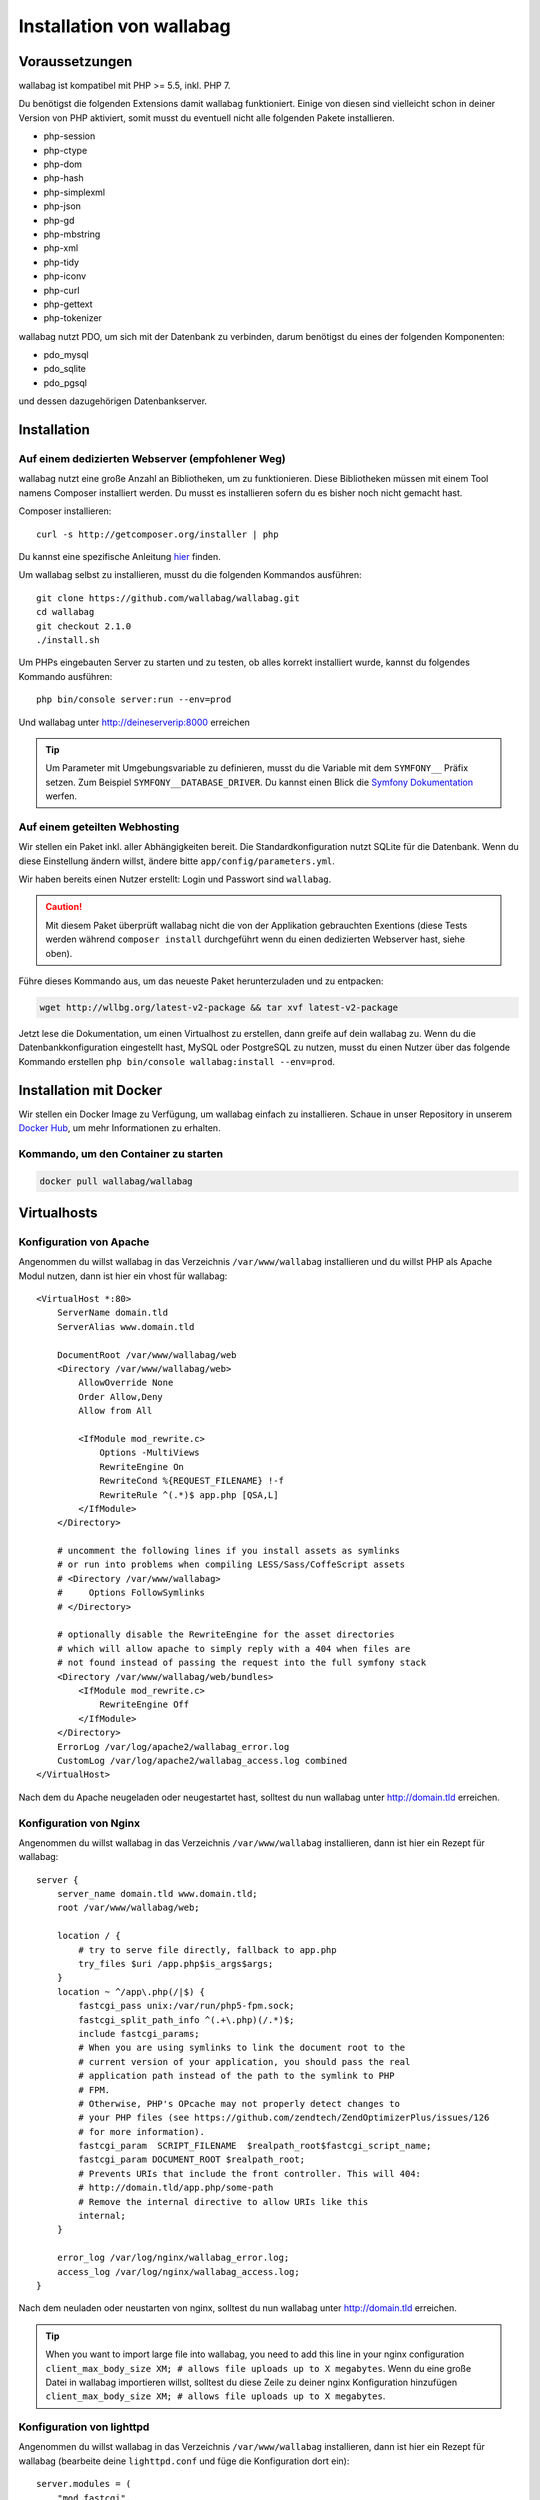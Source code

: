 Installation von wallabag
=========================

Voraussetzungen
---------------

wallabag ist kompatibel mit PHP >= 5.5, inkl. PHP 7.

Du benötigst die folgenden Extensions damit wallabag funktioniert. Einige von diesen sind vielleicht schon in deiner Version von PHP aktiviert, somit musst du eventuell
nicht alle folgenden Pakete installieren.

- php-session
- php-ctype
- php-dom
- php-hash
- php-simplexml
- php-json
- php-gd
- php-mbstring
- php-xml
- php-tidy
- php-iconv
- php-curl
- php-gettext
- php-tokenizer

wallabag nutzt PDO, um sich mit der Datenbank zu verbinden, darum benötigst du eines der folgenden Komponenten:

- pdo_mysql
- pdo_sqlite
- pdo_pgsql

und dessen dazugehörigen Datenbankserver.

Installation
------------

Auf einem dedizierten Webserver (empfohlener Weg)
~~~~~~~~~~~~~~~~~~~~~~~~~~~~~~~~~~~~~~~~~~~~~~~~~

wallabag nutzt eine große Anzahl an Bibliotheken, um zu funktionieren. Diese Bibliotheken müssen mit einem Tool namens Composer installiert werden. Du musst es installieren sofern du es bisher noch nicht gemacht hast.

Composer installieren:

::

    curl -s http://getcomposer.org/installer | php

Du kannst eine spezifische Anleitung `hier <https://getcomposer.org/doc/00-intro.md>`__ finden.

Um wallabag selbst zu installieren, musst du die folgenden Kommandos ausführen:

::

    git clone https://github.com/wallabag/wallabag.git
    cd wallabag
    git checkout 2.1.0
    ./install.sh

Um PHPs eingebauten Server zu starten und zu testen, ob alles korrekt installiert wurde, kannst du folgendes Kommando ausführen:

::

    php bin/console server:run --env=prod

Und wallabag unter http://deineserverip:8000 erreichen

.. tip::

    Um Parameter mit Umgebungsvariable zu definieren, musst du die Variable mit dem ``SYMFONY__`` Präfix setzen. Zum Beispiel ``SYMFONY__DATABASE_DRIVER``. Du kannst einen Blick die `Symfony Dokumentation <http://symfony.com/doc/current/cookbook/configuration/external_parameters.html>`__ werfen.

Auf einem geteilten Webhosting
~~~~~~~~~~~~~~~~~~~~~~~~~~~~~~

Wir stellen ein Paket inkl. aller Abhängigkeiten bereit.
Die Standardkonfiguration nutzt SQLite für die Datenbank. Wenn du diese Einstellung ändern willst, ändere bitte ``app/config/parameters.yml``.

Wir haben bereits einen Nutzer erstellt: Login und Passwort sind ``wallabag``.

.. caution:: Mit diesem Paket überprüft wallabag nicht die von der Applikation gebrauchten Exentions (diese Tests werden während ``composer install`` durchgeführt wenn du einen dedizierten Webserver hast, siehe oben).

Führe dieses Kommando aus, um das neueste Paket herunterzuladen und zu entpacken:

.. code-block:: bash

    wget http://wllbg.org/latest-v2-package && tar xvf latest-v2-package

Jetzt lese die Dokumentation, um einen Virtualhost zu erstellen, dann greife auf dein wallabag zu.
Wenn du die Datenbankkonfiguration eingestellt hast, MySQL oder PostgreSQL zu nutzen, musst du einen Nutzer über das folgende Kommando erstellen ``php bin/console wallabag:install --env=prod``.

Installation mit Docker
------------------------

Wir stellen ein Docker Image zu Verfügung, um wallabag einfach zu installieren. Schaue in unser Repository in unserem `Docker Hub <https://hub.docker.com/r/wallabag/wallabag/>`__, um mehr Informationen zu erhalten.

Kommando, um den Container zu starten
~~~~~~~~~~~~~~~~~~~~~~~~~~~~~~~~~~~~~

.. code-block:: bash

    docker pull wallabag/wallabag

Virtualhosts
------------

Konfiguration von Apache
~~~~~~~~~~~~~~~~~~~~~~~

Angenommen du willst wallabag in das Verzeichnis ``/var/www/wallabag`` installieren und du willst PHP als Apache Modul nutzen, dann ist hier ein vhost für wallabag:

::

    <VirtualHost *:80>
        ServerName domain.tld
        ServerAlias www.domain.tld

        DocumentRoot /var/www/wallabag/web
        <Directory /var/www/wallabag/web>
            AllowOverride None
            Order Allow,Deny
            Allow from All

            <IfModule mod_rewrite.c>
                Options -MultiViews
                RewriteEngine On
                RewriteCond %{REQUEST_FILENAME} !-f
                RewriteRule ^(.*)$ app.php [QSA,L]
            </IfModule>
        </Directory>

        # uncomment the following lines if you install assets as symlinks
        # or run into problems when compiling LESS/Sass/CoffeScript assets
        # <Directory /var/www/wallabag>
        #     Options FollowSymlinks
        # </Directory>

        # optionally disable the RewriteEngine for the asset directories
        # which will allow apache to simply reply with a 404 when files are
        # not found instead of passing the request into the full symfony stack
        <Directory /var/www/wallabag/web/bundles>
            <IfModule mod_rewrite.c>
                RewriteEngine Off
            </IfModule>
        </Directory>
        ErrorLog /var/log/apache2/wallabag_error.log
        CustomLog /var/log/apache2/wallabag_access.log combined
    </VirtualHost>

Nach dem du Apache neugeladen oder neugestartet hast, solltest du nun wallabag unter http://domain.tld erreichen.

Konfiguration von Nginx
~~~~~~~~~~~~~~~~~~~~~~~

Angenommen du willst wallabag in das Verzeichnis ``/var/www/wallabag`` installieren, dann ist hier ein Rezept für wallabag:

::

    server {
        server_name domain.tld www.domain.tld;
        root /var/www/wallabag/web;

        location / {
            # try to serve file directly, fallback to app.php
            try_files $uri /app.php$is_args$args;
        }
        location ~ ^/app\.php(/|$) {
            fastcgi_pass unix:/var/run/php5-fpm.sock;
            fastcgi_split_path_info ^(.+\.php)(/.*)$;
            include fastcgi_params;
            # When you are using symlinks to link the document root to the
            # current version of your application, you should pass the real
            # application path instead of the path to the symlink to PHP
            # FPM.
            # Otherwise, PHP's OPcache may not properly detect changes to
            # your PHP files (see https://github.com/zendtech/ZendOptimizerPlus/issues/126
            # for more information).
            fastcgi_param  SCRIPT_FILENAME  $realpath_root$fastcgi_script_name;
            fastcgi_param DOCUMENT_ROOT $realpath_root;
            # Prevents URIs that include the front controller. This will 404:
            # http://domain.tld/app.php/some-path
            # Remove the internal directive to allow URIs like this
            internal;
        }

        error_log /var/log/nginx/wallabag_error.log;
        access_log /var/log/nginx/wallabag_access.log;
    }

Nach dem neuladen oder neustarten von nginx, solltest du nun wallabag unter http://domain.tld erreichen.

.. tip::

    When you want to import large file into wallabag, you need to add this line in your nginx configuration ``client_max_body_size XM; # allows file uploads up to X megabytes``.
    Wenn du eine große Datei in wallabag importieren willst, solltest du diese Zeile zu deiner nginx Konfiguration hinzufügen ``client_max_body_size XM; # allows file uploads up to X megabytes``.

Konfiguration von lighttpd
~~~~~~~~~~~~~~~~~~~~~~~~~

Angenommen du willst wallabag in das Verzeichnis ``/var/www/wallabag`` installieren, dann ist hier ein Rezept für wallabag (bearbeite deine ``lighttpd.conf`` und füge die Konfiguration dort ein):

::

    server.modules = (
        "mod_fastcgi",
        "mod_access",
        "mod_alias",
        "mod_compress",
        "mod_redirect",
        "mod_rewrite",
    )
    server.document-root = "/var/www/wallabag/web"
    server.upload-dirs = ( "/var/cache/lighttpd/uploads" )
    server.errorlog = "/var/log/lighttpd/error.log"
    server.pid-file = "/var/run/lighttpd.pid"
    server.username = "www-data"
    server.groupname = "www-data"
    server.port = 80
    server.follow-symlink = "enable"
    index-file.names = ( "index.php", "index.html", "index.lighttpd.html")
    url.access-deny = ( "~", ".inc" )
    static-file.exclude-extensions = ( ".php", ".pl", ".fcgi" )
    compress.cache-dir = "/var/cache/lighttpd/compress/"
    compress.filetype = ( "application/javascript", "text/css", "text/html", "text/plain" )
    include_shell "/usr/share/lighttpd/use-ipv6.pl " + server.port
    include_shell "/usr/share/lighttpd/create-mime.assign.pl"
    include_shell "/usr/share/lighttpd/include-conf-enabled.pl"
    dir-listing.activate = "disable"

    url.rewrite-if-not-file = (
        "^/([^?]*)(?:\?(.*))?" => "/app.php?$1&$2",
        "^/([^?]*)" => "/app.php?=$1",
    )

Rechte, um das Projektverzeichnis zu betreten
---------------------------------------------

Testumgebung
~~~~~~~~~~~~

Wenn wir nur wallabag testen wollen, führen wir nur das Kommando ``php bin/console server:run --env=prod`` aus, um unsere wallabag Instanz zu starten und alles wird geschmeidig laufen, weil der Nutzer, der das Projekt gestartet hat, den aktuellen Ordner ohne Probleme betreten kann.

Produktionsumgebung
~~~~~~~~~~~~~~~~~~~

Sobald wir Apache oder Nginx nutzen, um unsere wallabag Instanz zu erreichen, und nicht das Kommando ``php bin/console server:run --env=prod`` nutzen, sollten wir dafür sorgen, die Rechte vernünftig zu vergeben, um die Ordner des Projektes zu schützen.

Um dies zu machen, muss der Ordner, bekannt als ``DocumentRoot`` (bei Apache) oder ``root`` (bei Nginx), von dem Apache-/Nginx-Nutzer zugänglich sein. Sein Name ist meist ``www-data``, ``apache`` oder ``nobody`` (abhängig vom genutzten Linuxsystem).

Der Ordner ``/var/www/wallabag/web`` musst dem letztgenannten zugänglich sein. Aber dies könnte nicht genug sein, wenn wir nur auf diesen Ordner achten, weil wir eine leere Seite sehen könnten oder einen Fehler 500, wenn wir die Homepage des Projekt öffnen.

Dies kommt daher, dass wir die gleichen Rechte dem Ordner ``/var/www/wallabag/var`` geben müssen, so wie wir es für den Ordner ``/var/www/wallabag/web`` gemacht haben. Somit beheben wir das Problem mit dem folgenden Kommando:

.. code-block:: bash

   chown -R www-data:www-data /var/www/wallabag/var

Es muss analog für die folgenden Ordner ausgeführt werden

* /var/www/wallabag/bin/
* /var/www/wallabag/app/config/
* /var/www/wallabag/vendor/
* /var/www/wallabag/data/

durch Eingabe der Kommandos

.. code-block:: bash

   chown -R www-data:www-data /var/www/wallabag/bin
   chown -R www-data:www-data /var/www/wallabag/app/config
   chown -R www-data:www-data /var/www/wallabag/vendor
   chown -R www-data:www-data /var/www/wallabag/data/

ansonsten wirst du früher oder später folgenden Fehlermeldung sehen:

.. code-block:: bash

    Unable to write to the "bin" directory.
    file_put_contents(app/config/parameters.yml): failed to open stream: Permission denied
    file_put_contents(/.../wallabag/vendor/autoload.php): failed to open stream: Permission denied

Zusätzliche Regeln für SELinux
~~~~~~~~~~~~~~~~~~~~~~~~~~~~~~

Wenn SELinux in deinem System aktiviert ist, wirst du zusätzliche Kontexte konfigurieren müssen damit wallabag ordentlich funktioniert. Um zu testen, ob SELinux aktiviert ist, führe einfach folgendes aus:

``getenforce``

Dies wird ``Enforcing`` ausgeben, wenn SELinux aktiviert ist. Einen neuen Kontext zu erstellen, erfordert die folgende Syntax:

``semanage fcontext -a -t <context type> <full path>``

Zum Beispiel:

``semanage fcontext -a -t httpd_sys_content_t "/var/www/wallabag(/.*)?"``

Dies wird rekursiv den httpd_sys_content_t Kontext auf das wallabag Verzeichnis und alle darunterliegenden Dateien und Ordner anwenden. Die folgenden Regeln werden gebraucht:

+-----------------------------------+----------------------------+
| Vollständiger Pfad                | Kontext                    |
+===================================+============================+
| /var/www/wallabag(/.*)?           | ``httpd_sys_content_t``    |
+-----------------------------------+----------------------------+
| /var/www/wallabag/data(/.*)?      | ``httpd_sys_rw_content_t`` |
+-----------------------------------+----------------------------+
| /var/www/wallabag/var/logs(/.*)?  | ``httpd_log_t``            |
+-----------------------------------+----------------------------+
| /var/www/wallabag/var/cache(/.*)? | ``httpd_cache_t``          |
+-----------------------------------+----------------------------+

Nach dem diese Kontexte erstellt wurden, tippe das folgende, um deine Regeln anzuwenden:

``restorecon -R -v /var/www/wallabag``

Du kannst deine Kontexte in einem Verzeichnis überprüfen, indem du ``ls -lZ`` tippst und alle deine aktuellen Regeln mit ``semanage fcontext -l -C`` überprüfst.

Wenn du das vorkonfigurierte latest-v2-package installierst, dann ist eine weitere Regel während der Installation nötig:

``semanage fcontext -a -t httpd_sys_rw_content_t "/var/www/wallabag/var"``

Nachdem du erfolgreich dein wallabag erreichst und die Installation fertiggestellt hast, kann dieser Kontext entfernt werden:

::

    semanage fcontext -d -t httpd_sys_rw_content_t "/var/www/wallabag/var"
    retorecon -R -v /var/www/wallabag/var
